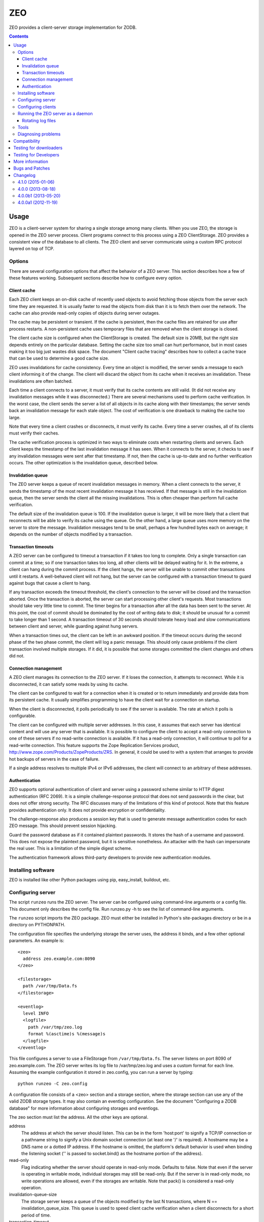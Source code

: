 ===
ZEO
===

ZEO provides a client-server storage implementation for ZODB.

.. contents::

Usage
=====

ZEO is a client-server system for sharing a single storage among many
clients.  When you use ZEO, the storage is opened in the ZEO server
process.  Client programs connect to this process using a ZEO
ClientStorage.  ZEO provides a consistent view of the database to all
clients.  The ZEO client and server communicate using a custom RPC
protocol layered on top of TCP.

Options
-------

There are several configuration options that affect the behavior of a
ZEO server.  This section describes how a few of these features
working.  Subsequent sections describe how to configure every option.

Client cache
~~~~~~~~~~~~

Each ZEO client keeps an on-disk cache of recently used objects to
avoid fetching those objects from the server each time they are
requested.  It is usually faster to read the objects from disk than it
is to fetch them over the network.  The cache can also provide
read-only copies of objects during server outages.

The cache may be persistent or transient. If the cache is persistent,
then the cache files are retained for use after process restarts. A
non-persistent cache uses temporary files that are removed when the
client storage is closed.

The client cache size is configured when the ClientStorage is created.
The default size is 20MB, but the right size depends entirely on the
particular database.  Setting the cache size too small can hurt
performance, but in most cases making it too big just wastes disk
space.  The document "Client cache tracing" describes how to collect a
cache trace that can be used to determine a good cache size.

ZEO uses invalidations for cache consistency.  Every time an object is
modified, the server sends a message to each client informing it of
the change.  The client will discard the object from its cache when it
receives an invalidation.  These invalidations are often batched.

Each time a client connects to a server, it must verify that its cache
contents are still valid.  (It did not receive any invalidation
messages while it was disconnected.)  There are several mechanisms
used to perform cache verification.  In the worst case, the client
sends the server a list of all objects in its cache along with their
timestamps; the server sends back an invalidation message for each
stale object.  The cost of verification is one drawback to making the
cache too large.

Note that every time a client crashes or disconnects, it must verify
its cache.  Every time a server crashes, all of its clients must
verify their caches.

The cache verification process is optimized in two ways to eliminate
costs when restarting clients and servers.  Each client keeps the
timestamp of the last invalidation message it has seen.  When it
connects to the server, it checks to see if any invalidation messages
were sent after that timestamp.  If not, then the cache is up-to-date
and no further verification occurs.  The other optimization is the
invalidation queue, described below.

Invalidation queue
~~~~~~~~~~~~~~~~~~

The ZEO server keeps a queue of recent invalidation messages in
memory.  When a client connects to the server, it sends the timestamp
of the most recent invalidation message it has received.  If that
message is still in the invalidation queue, then the server sends the
client all the missing invalidations.  This is often cheaper than
perform full cache verification.

The default size of the invalidation queue is 100.  If the
invalidation queue is larger, it will be more likely that a client
that reconnects will be able to verify its cache using the queue.  On
the other hand, a large queue uses more memory on the server to store
the message.  Invalidation messages tend to be small, perhaps a few
hundred bytes each on average; it depends on the number of objects
modified by a transaction.

Transaction timeouts
~~~~~~~~~~~~~~~~~~~~

A ZEO server can be configured to timeout a transaction if it takes
too long to complete.  Only a single transaction can commit at a time;
so if one transaction takes too long, all other clients will be
delayed waiting for it.  In the extreme, a client can hang during the
commit process.  If the client hangs, the server will be unable to
commit other transactions until it restarts.  A well-behaved client
will not hang, but the server can be configured with a transaction
timeout to guard against bugs that cause a client to hang.

If any transaction exceeds the timeout threshold, the client's
connection to the server will be closed and the transaction aborted.
Once the transaction is aborted, the server can start processing other
client's requests.  Most transactions should take very little time to
commit.  The timer begins for a transaction after all the data has
been sent to the server.  At this point, the cost of commit should be
dominated by the cost of writing data to disk; it should be unusual
for a commit to take longer than 1 second.  A transaction timeout of
30 seconds should tolerate heavy load and slow communications between
client and server, while guarding against hung servers.

When a transaction times out, the client can be left in an awkward
position.  If the timeout occurs during the second phase of the two
phase commit, the client will log a panic message.  This should only
cause problems if the client transaction involved multiple storages.
If it did, it is possible that some storages committed the client
changes and others did not.

Connection management
~~~~~~~~~~~~~~~~~~~~~

A ZEO client manages its connection to the ZEO server.  If it loses
the connection, it attempts to reconnect.  While
it is disconnected, it can satisfy some reads by using its cache.

The client can be configured to wait for a connection when it is created
or to return immediately and provide data from its persistent cache.
It usually simplifies programming to have the client wait for a
connection on startup.

When the client is disconnected, it polls periodically to see if the
server is available.  The rate at which it polls is configurable.

The client can be configured with multiple server addresses.  In this
case, it assumes that each server has identical content and will use
any server that is available.  It is possible to configure the client
to accept a read-only connection to one of these servers if no
read-write connection is available.  If it has a read-only connection,
it will continue to poll for a read-write connection.  This feature
supports the Zope Replication Services product,
http://www.zope.com/Products/ZopeProducts/ZRS.  In general, it could
be used to with a system that arranges to provide hot backups of
servers in the case of failure.

If a single address resolves to multiple IPv4 or IPv6 addresses,
the client will connect to an arbitrary of these addresses.

Authentication
~~~~~~~~~~~~~~

ZEO supports optional authentication of client and server using a
password scheme similar to HTTP digest authentication (RFC 2069).  It
is a simple challenge-response protocol that does not send passwords
in the clear, but does not offer strong security.  The RFC discusses
many of the limitations of this kind of protocol.  Note that this
feature provides authentication only.  It does not provide encryption
or confidentiality.

The challenge-response also produces a session key that is used to
generate message authentication codes for each ZEO message.  This
should prevent session hijacking.

Guard the password database as if it contained plaintext passwords.
It stores the hash of a username and password.  This does not expose
the plaintext password, but it is sensitive nonetheless.  An attacker
with the hash can impersonate the real user.  This is a limitation of
the simple digest scheme.

The authentication framework allows third-party developers to provide
new authentication modules.

Installing software
-------------------

ZEO is installed like other Python packages using pip, easy_install,
buildout, etc.

Configuring server
------------------

The script ``runzeo`` runs the ZEO server.  The server can be
configured using command-line arguments or a config file.  This
document only describes the config file.  Run runzeo.py
-h to see the list of command-line arguments.

The ``runzeo`` script imports the ZEO package.  ZEO must either be
installed in Python's site-packages directory or be in a directory on
PYTHONPATH.

The configuration file specifies the underlying storage the server
uses, the address it binds, and a few other optional parameters.
An example is::

    <zeo>
      address zeo.example.com:8090
    </zeo>

    <filestorage>
      path /var/tmp/Data.fs
    </filestorage>

    <eventlog>
      level INFO
      <logfile>
        path /var/tmp/zeo.log
        format %(asctime)s %(message)s
      </logfile>
    </eventlog>

This file configures a server to use a FileStorage from
``/var/tmp/Data.fs``.  The server listens on port 8090 of
zeo.example.com.  The ZEO server writes its log file to
/var/tmp/zeo.log and uses a custom format for each line.  Assuming the
example configuration it stored in zeo.config, you can run a server by
typing::

    python runzeo -C zeo.config

A configuration file consists of a <zeo> section and a storage
section, where the storage section can use any of the valid ZODB
storage types.  It may also contain an eventlog configuration.  See
the document "Configuring a ZODB database" for more information about
configuring storages and eventlogs.

The zeo section must list the address.  All the other keys are
optional.

address
        The address at which the server should listen.  This can be in
        the form 'host:port' to signify a TCP/IP connection or a
        pathname string to signify a Unix domain socket connection (at
        least one '/' is required).  A hostname may be a DNS name or a
        dotted IP address.  If the hostname is omitted, the platform's
        default behavior is used when binding the listening socket (''
        is passed to socket.bind() as the hostname portion of the
        address).

read-only
        Flag indicating whether the server should operate in read-only
        mode.  Defaults to false.  Note that even if the server is
        operating in writable mode, individual storages may still be
        read-only.  But if the server is in read-only mode, no write
        operations are allowed, even if the storages are writable.  Note
        that pack() is considered a read-only operation.

invalidation-queue-size
        The storage server keeps a queue of the objects modified by the
        last N transactions, where N == invalidation_queue_size.  This
        queue is used to speed client cache verification when a client
        disconnects for a short period of time.

transaction-timeout
        The maximum amount of time to wait for a transaction to commit
        after acquiring the storage lock, specified in seconds.  If the
        transaction takes too long, the client connection will be closed
        and the transaction aborted.

authentication-protocol
        The name of the protocol used for authentication.  The
        only protocol provided with ZEO is "digest," but extensions
        may provide other protocols.

authentication-database
        The path of the database containing authentication credentials.

authentication-realm
        The authentication realm of the server.  Some authentication
        schemes use a realm to identify the logic set of usernames
        that are accepted by this server.

Configuring clients
-------------------

The ZEO client can also be configured using ZConfig.  The ZODB.config
module provides several function for opening a storage based on its
configuration.

- ZODB.config.storageFromString()
- ZODB.config.storageFromFile()
- ZODB.config.storageFromURL()

The ZEO client configuration requires the server address be
specified.  Everything else is optional.  An example configuration is::

    <zeoclient>
      server zeo.example.com:8090
    </zeoclient>

The other configuration options are listed below.

cache-size
        The maximum size of the client cache, in bytes.

name
        The storage name.  If unspecified, the address of the server
        will be used as the name.

client
        Enables persistent cache files.  The string passed here is
        used to construct the cache filenames.  If it is not
        specified, the client creates a temporary cache that will
        only be used by the current object.

var
        The directory where persistent cache files are stored.  By
        default cache files, if they are persistent, are stored in 
        the current directory.

min-disconnect-poll
        The minimum delay in seconds between attempts to connect to
        the server, in seconds.  Defaults to 5 seconds.

max-disconnect-poll
        The maximum delay in seconds between attempts to connect to
        the server, in seconds.  Defaults to 300 seconds.

wait
        A boolean indicating whether the constructor should wait
        for the client to connect to the server and verify the cache
        before returning.  The default is true.

read-only
        A flag indicating whether this should be a read-only storage,
        defaulting to false (i.e. writing is allowed by default).

read-only-fallback
        A flag indicating whether a read-only remote storage should be
        acceptable as a fallback when no writable storages are
        available.  Defaults to false.  At most one of read_only and
        read_only_fallback should be true.

realm
        The authentication realm of the server.  Some authentication
        schemes use a realm to identify the logic set of usernames
        that are accepted by this server.

A ZEO client can also be created by calling the ClientStorage
constructor explicitly.  For example::

    from ZEO.ClientStorage import ClientStorage
    storage = ClientStorage(("zeo.example.com", 8090))

Running the ZEO server as a daemon
----------------------------------

In an operational setting, you will want to run the ZEO server a
daemon process that is restarted when it dies.  The zdaemon package
provides two tools for running daemons: zdrun.py and zdctl.py. You can
find zdaemon and it's documentation at
http://pypi.python.org/pypi/zdaemon.

Rotating log files
~~~~~~~~~~~~~~~~~~

ZEO will re-initialize its logging subsystem when it receives a
SIGUSR2 signal.  If you are using the standard event logger, you
should first rename the log file and then send the signal to the
server.  The server will continue writing to the renamed log file
until it receives the signal.  After it receives the signal, the
server will create a new file with the old name and write to it.

Tools
-----

There are a few scripts that may help running a ZEO server.  The
zeopack script connects to a server and packs the storage.  It can
be run as a cron job.  The zeopasswd.py script
manages a ZEO servers password database.

Diagnosing problems
-------------------

If an exception occurs on the server, the server will log a traceback
and send an exception to the client.  The traceback on the client will
show a ZEO protocol library as the source of the error.  If you need
to diagnose the problem, you will have to look in the server log for
the rest of the traceback.

Compatibility
=============

ZEO 4.0.0 requires Python 2.6 or later.

Note --
   When using ZEO and upgrading from Python 2.4, you need to upgrade
   clients and servers at the same time, or upgrade clients first and
   then servers.  Clients running Python 2.5 or 2.6 will work with
   servers running Python 2.4.  Clients running Python 2.4 won't work
   properly with servers running Python 2.5 or later due to changes in
   the way Python implements exceptions.

For a long time ZEO has been distributes with ZODB.  ZEO 4 is
is now maintained as a separate project.

ZEO clients from ZODB 3.2 on can talk to ZEO 4.0 servers.
ZEO 4.0 clients  talk to ZODB 3.8, 3.9, and 3.10 and ZEO 4.0 servers.

Note --
   ZEO 4.0 servers don't support undo for clients older than ZODB 3.10.

Testing for downloaders
=======================

You can run the tests with::

  python setup.py test

however, there's an issue with getting the dependencies installed
propely in a single run.  If the first run fails installing
dependencies, try running the above command a second time.

Testing for Developers
======================

The ZEO checkouts are `buildouts <http://www.python.org/pypi/zc.buildout>`_.
When working from a ZODB checkout, first run the bootstrap.py script
to initialize the buildout:

    % python bootstrap.py

and then use the buildout script to build ZODB and gather the dependencies:

    % bin/buildout

This creates a test script:

    % bin/test -v

This command will run all the tests, printing a single dot for each
test.  When it finishes, it will print a test summary.  The exact
number of tests can vary depending on platform and available
third-party libraries.::

    Ran 1182 tests in 241.269s

    OK

The test script has many more options.  Use the ``-h`` or ``--help``
options to see a file list of options.  The default test suite omits
several tests that depend on third-party software or that take a long
time to run.  To run all the available tests use the ``--all`` option.
Running all the tests takes much longer.::

    Ran 1561 tests in 1461.557s

    OK

More information
================

For more information on ZEO, see http://zodb.org

There is a Mailman mailing list in place to discuss all issues related
to ZODB, including ZEO.  You can send questions to

    zodb-dev@zope.org

or subscribe at

    http://lists.zope.org/mailman/listinfo/zodb-dev

and view its archives at

    http://lists.zope.org/pipermail/zodb-dev

Note that Zope mailing lists have a subscriber-only posting policy.

Bugs and Patches
================

Bug reports and patches should be added to the Launchpad:

    https://launchpad.net/zodb


..
   Local Variables:
   mode: indented-text
   indent-tabs-mode: nil
   sentence-end-double-space: t
   fill-column: 70
   End:

Changelog
=========

4.1.0 (2015-01-06)
------------------

- Add support for Python 3.4.

- Added a new ``ruok`` client protocol for getting server status on
  the ZEO port without creating a full-blown client connection and
  without logging in the server log.

- Log errors on server side even if using multi threaded delay.


4.0.0 (2013-08-18)
------------------

- Avoid reading excess random bytes when setting up an auth_digest session.

- Optimize socket address enumeration in ZEO client (avoid non-TCP types).

- Improve Travis CI testing support.

- Assign names to all threads for better runtime debugging.

- Fix "assignment to keyword" error under Py3k in 'ZEO.scripts.zeoqueue'.

4.0.0b1 (2013-05-20)
--------------------

- Depend on ZODB >= 4.0.0b2

- Add support for Python 3.2 / 3.3.

4.0.0a1 (2012-11-19)
--------------------

First (in a long time) separate ZEO release.

Since ZODB 3.10.5:

- Storage servers now emit Serving and Closed events so subscribers
  can discover addresses when dynamic port assignment (bind to port 0)
  is used. This could, for example, be used to update address
  information in a ZooKeeper database.

- Client storages have a method, new_addr, that can be used to change
  the server address(es). This can be used, for example, to update a
  dynamically determined server address from information in a
  ZooKeeper database.


